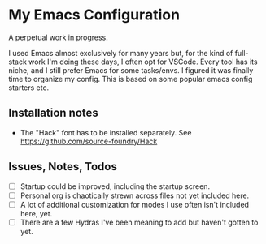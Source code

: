 * My Emacs Configuration
A perpetual work in progress.

I used Emacs almost exclusively for many years but, for the kind of full-stack work I'm doing these days, I often opt for VSCode.
Every tool has its niche, and I still prefer Emacs for some tasks/envs. I figured it was finally time to organize my config.
This is based on some popular emacs config starters etc.

#+ATTR_HTML: :style margin-left: auto; margin-right: auto;


** Installation notes
- The "Hack" font has to be installed separately. See https://github.com/source-foundry/Hack

** Issues, Notes, Todos
- [ ] Startup could be improved, including the startup screen.
- [ ] Personal org is chaotically strewn across files not yet included here.
- [ ] A lot of additional customization for modes I use often isn't included here, yet.
- [ ] There are a few Hydras I've been meaning to add but haven't gotten to yet.